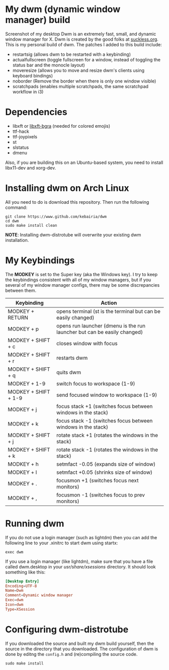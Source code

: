 * My dwm (dynamic window manager) build
Screenshot of my desktop Dwm is an extremely fast, small, and dynamic window manager for X.
Dwm is created by the good folks at [[https://www.suckless.org][suckless.org]].
This is my personal build of dwm. 
The patches I added to this build include:

- restartsig (allows dwm to be restarted with a keybinding)
- actualfullscreen (toggle fullscreen for a window, instead of toggling the status bar and the monocle layout)
- moveresize (allows you to move and resize dwm's clients using keyboard bindings)
- noborder (Remove the border when there is only one window visible)
- scratchpads (enables multiple scratchpads, the same scratchpad workflow in i3)

* Dependencies
- libxft or [[https://aur.archlinux.org/packages/libxft-bgra/][libxft-bgra]]  (needed for colored emojis)
- ttf-hack
- ttf-joypixels
- st
- slstatus
- dmenu

Also, if you are building this on an Ubuntu-based system, you need to install libx11-dev and xorg-dev.
* Installing dwm on Arch Linux

All you need to do is download this repository. Then run the following command:
#+begin_src shell
  git clone https://www.github.com/kebairia/dwm
  cd dwm
  sudo make install clean
#+end_src

*NOTE*: Installing dwm-distrotube will overwrite your existing dwm installation.

* My Keybindings

The *MODKEY* is set to the Super key (aka the Windows key).
I try to keep the keybindings consistent with all of my window managers, but if you several of my window manager configs, there may be some discrepancies between them.
|----------------------+--------------------------------------------------------------------------|
| Keybinding           | Action                                                                   |
|----------------------+--------------------------------------------------------------------------|
| MODKEY + RETURN      | opens terminal (st is the terminal but can be easily changed)            |
| MODKEY + p           | opens run launcher (dmenu is the run launcher but can be easily changed) |
| MODKEY + SHIFT + c   | closes window with focus                                                 |
| MODKEY + SHIFT + r   | restarts dwm                                                             |
| MODKEY + SHIFT + q   | quits dwm                                                                |
| MODKEY + 1-9         | switch focus to workspace (1-9)                                          |
| MODKEY + SHIFT + 1-9 | send focused window to workspace (1-9)                                   |
| MODKEY + j           | focus stack +1 (switches focus between windows in the stack)             |
| MODKEY + k           | focus stack -1 (switches focus between windows in the stack)             |
| MODKEY + SHIFT + j   | rotate stack +1 (rotates the windows in the stack)                       |
| MODKEY + SHIFT + k   | rotate stack -1 (rotates the windows in the stack)                       |
| MODKEY + h           | setmfact -0.05 (expands size of window)                                  |
| MODKEY + l           | setmfact +0.05 (shrinks size of window)                                  |
| MODKEY + .           | focusmon +1 (switches focus next monitors)                               |
| MODKEY + ,           | focusmon -1 (switches focus to prev monitors)                            |
|----------------------+--------------------------------------------------------------------------|
* Running dwm

If you do not use a login manager (such as lightdm) then you can add the following line to your .xinitrc to start dwm using startx:

~exec dwm~

If you use a login manager (like lightdm), make sure that you have a file called dwm.desktop in your /usr/share/xsessions/ directory.
It should look something like this:

#+begin_src conf
[Desktop Entry]
Encoding=UTF-8
Name=Dwm
Comment=Dynamic window manager
Exec=dwm
Icon=dwm
Type=XSession
#+end_src

* Configuring dwm-distrotube

If you downloaded the source and built my dwm build yourself, then the source in the directory that you downloaded.
The configuration of dwm is done by editng the ~config.h~ and (re)compiling the source code.

~sudo make install~
